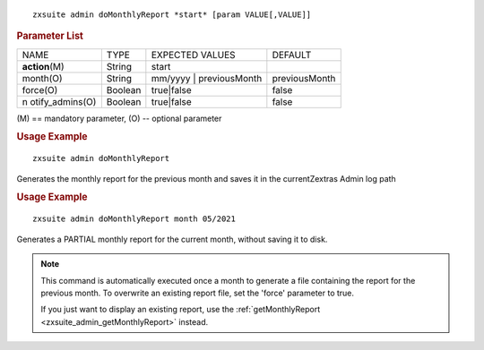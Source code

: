 
::

   zxsuite admin doMonthlyReport *start* [param VALUE[,VALUE]]

.. rubric:: Parameter List

+-----------------+-----------------+-----------------+-----------------+
| NAME            | TYPE            | EXPECTED VALUES | DEFAULT         |
+-----------------+-----------------+-----------------+-----------------+
| **action**\ (M) | String          | start           |                 |
+-----------------+-----------------+-----------------+-----------------+
| month(O)        | String          | mm/yyyy \|      | previousMonth   |
|                 |                 | previousMonth   |                 |
+-----------------+-----------------+-----------------+-----------------+
| force(O)        | Boolean         | true|false      | false           |
+-----------------+-----------------+-----------------+-----------------+
| n               | Boolean         | true|false      | false           |
| otify_admins(O) |                 |                 |                 |
+-----------------+-----------------+-----------------+-----------------+

\(M) == mandatory parameter, (O) -- optional parameter

.. rubric:: Usage Example

::

   zxsuite admin doMonthlyReport

Generates the monthly report for the previous month and saves it in the
currentZextras Admin log path

.. rubric:: Usage Example

::

   zxsuite admin doMonthlyReport month 05/2021

Generates a PARTIAL monthly report for the current month, without saving
it to disk.

.. note:: This command is automatically executed once a month to
   generate a file containing the report for the previous month. To
   overwrite an existing report file, set the 'force' parameter to
   true.

   If you just want to display an existing report, use the
   :ref:`getMonthlyReport <zxsuite_admin_getMonthlyReport>` instead.
